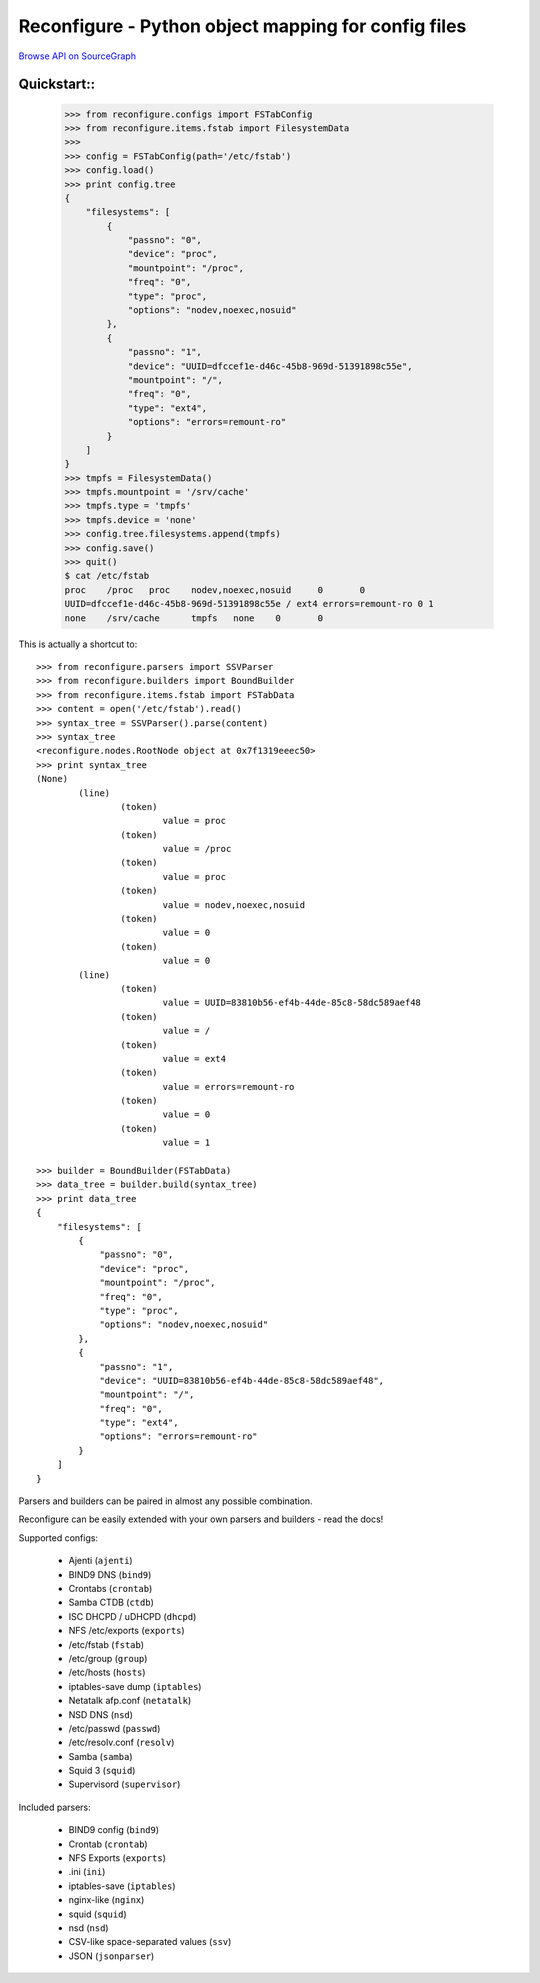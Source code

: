 ====================================================
Reconfigure - Python object mapping for config files
====================================================

`Browse API on SourceGraph <https://sourcegraph.com/github.com/Eugeny/reconfigure/tree>`_

.. image:: https://sourcegraph.com/api/repos/github.com/Eugeny/reconfigure/badges/funcs.png

.. image:: https://sourcegraph.com/api/repos/github.com/Eugeny/reconfigure/badges/status.png

------------
Quickstart::
------------

    >>> from reconfigure.configs import FSTabConfig 
    >>> from reconfigure.items.fstab import FilesystemData
    >>> 
    >>> config = FSTabConfig(path='/etc/fstab')
    >>> config.load()
    >>> print config.tree
    {
        "filesystems": [
            {
                "passno": "0", 
                "device": "proc", 
                "mountpoint": "/proc", 
                "freq": "0", 
                "type": "proc", 
                "options": "nodev,noexec,nosuid"
            }, 
            {
                "passno": "1", 
                "device": "UUID=dfccef1e-d46c-45b8-969d-51391898c55e", 
                "mountpoint": "/", 
                "freq": "0", 
                "type": "ext4", 
                "options": "errors=remount-ro"
            }
        ]
    }
    >>> tmpfs = FilesystemData()
    >>> tmpfs.mountpoint = '/srv/cache'
    >>> tmpfs.type = 'tmpfs'
    >>> tmpfs.device = 'none'
    >>> config.tree.filesystems.append(tmpfs)
    >>> config.save()
    >>> quit()
    $ cat /etc/fstab
    proc    /proc   proc    nodev,noexec,nosuid     0       0
    UUID=dfccef1e-d46c-45b8-969d-51391898c55e / ext4 errors=remount-ro 0 1
    none    /srv/cache      tmpfs   none    0       0

This is actually a shortcut to::

    >>> from reconfigure.parsers import SSVParser
    >>> from reconfigure.builders import BoundBuilder
    >>> from reconfigure.items.fstab import FSTabData
    >>> content = open('/etc/fstab').read()
    >>> syntax_tree = SSVParser().parse(content)
    >>> syntax_tree
    <reconfigure.nodes.RootNode object at 0x7f1319eeec50>
    >>> print syntax_tree
    (None)
            (line)
                    (token)
                            value = proc
                    (token)
                            value = /proc
                    (token)
                            value = proc
                    (token)
                            value = nodev,noexec,nosuid
                    (token)
                            value = 0
                    (token)
                            value = 0
            (line)
                    (token)
                            value = UUID=83810b56-ef4b-44de-85c8-58dc589aef48
                    (token)
                            value = /
                    (token)
                            value = ext4
                    (token)
                            value = errors=remount-ro
                    (token)
                            value = 0
                    (token)
                            value = 1

    >>> builder = BoundBuilder(FSTabData)
    >>> data_tree = builder.build(syntax_tree)
    >>> print data_tree
    {
        "filesystems": [
            {
                "passno": "0", 
                "device": "proc", 
                "mountpoint": "/proc", 
                "freq": "0", 
                "type": "proc", 
                "options": "nodev,noexec,nosuid"
            }, 
            {
                "passno": "1", 
                "device": "UUID=83810b56-ef4b-44de-85c8-58dc589aef48", 
                "mountpoint": "/", 
                "freq": "0", 
                "type": "ext4", 
                "options": "errors=remount-ro"
            }
        ]
    }

Parsers and builders can be paired in almost any possible combination.

Reconfigure can be easily extended with your own parsers and builders - read the docs!

Supported configs:

  * Ajenti (``ajenti``)
  * BIND9 DNS (``bind9``)
  * Crontabs (``crontab``)
  * Samba CTDB (``ctdb``)
  * ISC DHCPD / uDHCPD (``dhcpd``)
  * NFS /etc/exports (``exports``)
  * /etc/fstab (``fstab``)
  * /etc/group (``group``)
  * /etc/hosts (``hosts``)
  * iptables-save dump (``iptables``)
  * Netatalk afp.conf (``netatalk``)
  * NSD DNS (``nsd``)
  * /etc/passwd (``passwd``)
  * /etc/resolv.conf (``resolv``)
  * Samba (``samba``)
  * Squid 3 (``squid``)
  * Supervisord (``supervisor``)

Included parsers:

  * BIND9 config (``bind9``)
  * Crontab (``crontab``)
  * NFS Exports (``exports``)
  * .ini (``ini``)
  * iptables-save (``iptables``)
  * nginx-like (``nginx``)
  * squid (``squid``)
  * nsd (``nsd``)
  * CSV-like space-separated values (``ssv``)
  * JSON (``jsonparser``)
